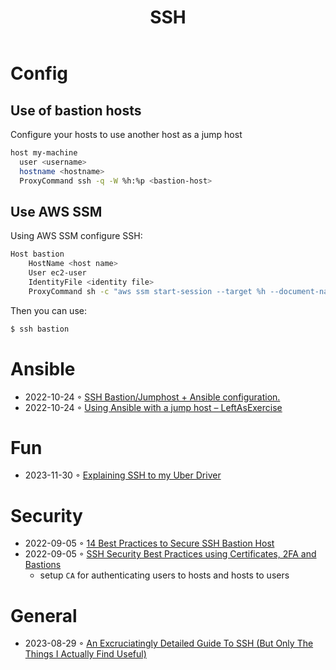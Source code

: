 :PROPERTIES:
:ID:       6d97d3ff-6de7-4505-8f6c-99e674f4addb
:END:
#+created: 20201005072622592
#+modified: 20210518184433015
#+revision: 0
#+title: SSH
#+tmap.id: 12f154b5-3886-47aa-8e92-5b6fd5c46a88
#+type: text/vnd.tiddlywiki

* Config
** Use of bastion hosts
Configure your hosts to use another host as a jump host

#+begin_src sh
host my-machine
  user <username>
  hostname <hostname>
  ProxyCommand ssh -q -W %h:%p <bastion-host>
#+end_src
** Use AWS SSM
Using AWS SSM configure SSH:
#+begin_src sh
Host bastion
    HostName <host name>
    User ec2-user
    IdentityFile <identity file>
    ProxyCommand sh -c "aws ssm start-session --target %h --document-name AWS-StartSSHSession --parameters 'portNumber=%p'"
#+end_src

Then you can use:

#+begin_src sh
$ ssh bastion
#+end_src
* Ansible
- 2022-10-24 ◦ [[https://blog.keyboardinterrupt.com/ansible-jumphost/][SSH Bastion/Jumphost + Ansible configuration.]]
- 2022-10-24 ◦ [[https://leftasexercise.com/2019/12/23/using-ansible-with-a-jump-host/][Using Ansible with a jump host – LeftAsExercise]]
* Fun
- 2023-11-30 ◦ [[https://dev.to/therubberduckiee/explaining-ssh-to-my-uber-driver-38a][Explaining SSH to my Uber Driver]]
* Security
- 2022-09-05 ◦ [[https://goteleport.com/blog/security-hardening-ssh-bastion-best-practices/][14 Best Practices to Secure SSH Bastion Host]]
- 2022-09-05 ◦ [[https://goteleport.com/blog/how-to-ssh-properly/][SSH Security Best Practices using Certificates, 2FA and Bastions]]
  - setup ~CA~ for authenticating users to hosts and hosts to users
* General
- 2023-08-29 ◦ [[https://grahamhelton.com/blog/ssh-cheatsheet/][An Excruciatingly Detailed Guide To SSH (But Only The Things I Actually Find Useful)]]
